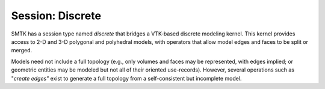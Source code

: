 Session: Discrete
-----------------

SMTK has a session type named *discrete* that bridges a VTK-based discrete modeling kernel.
This kernel provides access to 2-D and 3-D polygonal and polyhedral models,
with operators that allow model edges and faces to be split or merged.

Models need not include a full topology (e.g., only volumes and faces may be represented,
with edges implied; or geometric entities may be modeled but not all of their oriented use-records).
However, several operations such as "*create edges"* exist to generate a full topology from
a self-consistent but incomplete model.
